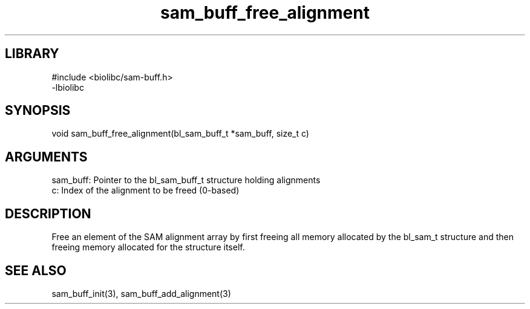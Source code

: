 \" Generated by c2man from sam_buff_free_alignment.c
.TH sam_buff_free_alignment 3

.SH LIBRARY
\" Indicate #includes, library name, -L and -l flags
.nf
.na
#include <biolibc/sam-buff.h>
-lbiolibc
.ad
.fi

\" Convention:
\" Underline anything that is typed verbatim - commands, etc.
.SH SYNOPSIS
.PP
.nf 
.na
void    sam_buff_free_alignment(bl_sam_buff_t *sam_buff, size_t c)
.ad
.fi

.SH ARGUMENTS
.nf
.na
sam_buff:   Pointer to the bl_sam_buff_t structure holding alignments
c:          Index of the alignment to be freed (0-based)
.ad
.fi

.SH DESCRIPTION

Free an element of the SAM alignment array by first freeing all
memory allocated by the bl_sam_t structure and then freeing
memory allocated for the structure itself.

.SH SEE ALSO

sam_buff_init(3), sam_buff_add_alignment(3)

